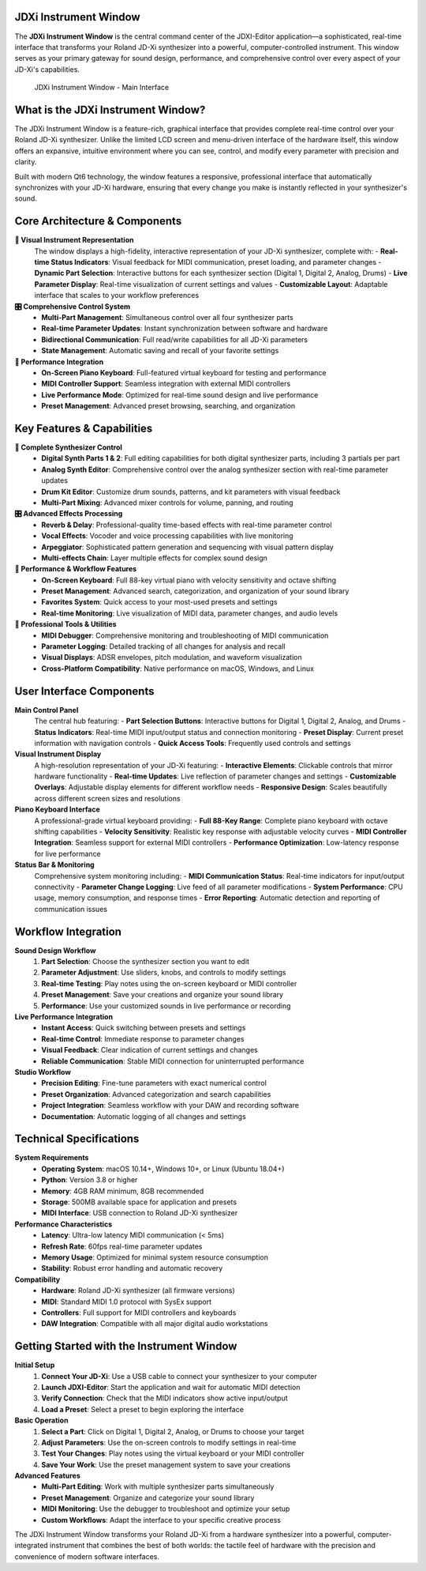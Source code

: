 JDXi Instrument Window
======================

The **JDXi Instrument Window** is the central command center of the JDXI-Editor application—a sophisticated, real-time interface that transforms your Roland JD-Xi synthesizer into a powerful, computer-controlled instrument. This window serves as your primary gateway for sound design, performance, and comprehensive control over every aspect of your JD-Xi's capabilities.

.. figure:: images/main_window_0.6.gif
   :alt: JDXi Instrument Window - Main Interface
   :width: 60%

   JDXi Instrument Window - Main Interface

What is the JDXi Instrument Window?
===================================

The JDXi Instrument Window is a feature-rich, graphical interface that provides complete real-time control over your Roland JD-Xi synthesizer. Unlike the limited LCD screen and menu-driven interface of the hardware itself, this window offers an expansive, intuitive environment where you can see, control, and modify every parameter with precision and clarity.

Built with modern Qt6 technology, the window features a responsive, professional interface that automatically synchronizes with your JD-Xi hardware, ensuring that every change you make is instantly reflected in your synthesizer's sound.

Core Architecture & Components
==============================

**🎹 Visual Instrument Representation**
   The window displays a high-fidelity, interactive representation of your JD-Xi synthesizer, complete with:
   - **Real-time Status Indicators**: Visual feedback for MIDI communication, preset loading, and parameter changes
   - **Dynamic Part Selection**: Interactive buttons for each synthesizer section (Digital 1, Digital 2, Analog, Drums)
   - **Live Parameter Display**: Real-time visualization of current settings and values
   - **Customizable Layout**: Adaptable interface that scales to your workflow preferences

**🎛️ Comprehensive Control System**
   - **Multi-Part Management**: Simultaneous control over all four synthesizer parts
   - **Real-time Parameter Updates**: Instant synchronization between software and hardware
   - **Bidirectional Communication**: Full read/write capabilities for all JD-Xi parameters
   - **State Management**: Automatic saving and recall of your favorite settings

**🎵 Performance Integration**
   - **On-Screen Piano Keyboard**: Full-featured virtual keyboard for testing and performance
   - **MIDI Controller Support**: Seamless integration with external MIDI controllers
   - **Live Performance Mode**: Optimized for real-time sound design and live performance
   - **Preset Management**: Advanced preset browsing, searching, and organization

Key Features & Capabilities
===========================

**🎹 Complete Synthesizer Control**
   - **Digital Synth Parts 1 & 2**: Full editing capabilities for both digital synthesizer parts, including 3 partials per part
   - **Analog Synth Editor**: Comprehensive control over the analog synthesizer section with real-time parameter updates
   - **Drum Kit Editor**: Customize drum sounds, patterns, and kit parameters with visual feedback
   - **Multi-Part Mixing**: Advanced mixer controls for volume, panning, and routing

**🎛️ Advanced Effects Processing**
   - **Reverb & Delay**: Professional-quality time-based effects with real-time parameter control
   - **Vocal Effects**: Vocoder and voice processing capabilities with live monitoring
   - **Arpeggiator**: Sophisticated pattern generation and sequencing with visual pattern display
   - **Multi-effects Chain**: Layer multiple effects for complex sound design

**🎵 Performance & Workflow Features**
   - **On-Screen Keyboard**: Full 88-key virtual piano with velocity sensitivity and octave shifting
   - **Preset Management**: Advanced search, categorization, and organization of your sound library
   - **Favorites System**: Quick access to your most-used presets and settings
   - **Real-time Monitoring**: Live visualization of MIDI data, parameter changes, and audio levels

**🔧 Professional Tools & Utilities**
   - **MIDI Debugger**: Comprehensive monitoring and troubleshooting of MIDI communication
   - **Parameter Logging**: Detailed tracking of all changes for analysis and recall
   - **Visual Displays**: ADSR envelopes, pitch modulation, and waveform visualization
   - **Cross-Platform Compatibility**: Native performance on macOS, Windows, and Linux

User Interface Components
=========================

**Main Control Panel**
   The central hub featuring:
   - **Part Selection Buttons**: Interactive buttons for Digital 1, Digital 2, Analog, and Drums
   - **Status Indicators**: Real-time MIDI input/output status and connection monitoring
   - **Preset Display**: Current preset information with navigation controls
   - **Quick Access Tools**: Frequently used controls and settings

**Visual Instrument Display**
   A high-resolution representation of your JD-Xi featuring:
   - **Interactive Elements**: Clickable controls that mirror hardware functionality
   - **Real-time Updates**: Live reflection of parameter changes and settings
   - **Customizable Overlays**: Adjustable display elements for different workflow needs
   - **Responsive Design**: Scales beautifully across different screen sizes and resolutions

**Piano Keyboard Interface**
   A professional-grade virtual keyboard providing:
   - **Full 88-Key Range**: Complete piano keyboard with octave shifting capabilities
   - **Velocity Sensitivity**: Realistic key response with adjustable velocity curves
   - **MIDI Controller Integration**: Seamless support for external MIDI controllers
   - **Performance Optimization**: Low-latency response for live performance

**Status Bar & Monitoring**
   Comprehensive system monitoring including:
   - **MIDI Communication Status**: Real-time indicators for input/output connectivity
   - **Parameter Change Logging**: Live feed of all parameter modifications
   - **System Performance**: CPU usage, memory consumption, and response times
   - **Error Reporting**: Automatic detection and reporting of communication issues

Workflow Integration
====================

**Sound Design Workflow**
   1. **Part Selection**: Choose the synthesizer section you want to edit
   2. **Parameter Adjustment**: Use sliders, knobs, and controls to modify settings
   3. **Real-time Testing**: Play notes using the on-screen keyboard or MIDI controller
   4. **Preset Management**: Save your creations and organize your sound library
   5. **Performance**: Use your customized sounds in live performance or recording

**Live Performance Integration**
   - **Instant Access**: Quick switching between presets and settings
   - **Real-time Control**: Immediate response to parameter changes
   - **Visual Feedback**: Clear indication of current settings and changes
   - **Reliable Communication**: Stable MIDI connection for uninterrupted performance

**Studio Workflow**
   - **Precision Editing**: Fine-tune parameters with exact numerical control
   - **Preset Organization**: Advanced categorization and search capabilities
   - **Project Integration**: Seamless workflow with your DAW and recording software
   - **Documentation**: Automatic logging of all changes and settings

Technical Specifications
========================

**System Requirements**
   - **Operating System**: macOS 10.14+, Windows 10+, or Linux (Ubuntu 18.04+)
   - **Python**: Version 3.8 or higher
   - **Memory**: 4GB RAM minimum, 8GB recommended
   - **Storage**: 500MB available space for application and presets
   - **MIDI Interface**: USB connection to Roland JD-Xi synthesizer

**Performance Characteristics**
   - **Latency**: Ultra-low latency MIDI communication (< 5ms)
   - **Refresh Rate**: 60fps real-time parameter updates
   - **Memory Usage**: Optimized for minimal system resource consumption
   - **Stability**: Robust error handling and automatic recovery

**Compatibility**
   - **Hardware**: Roland JD-Xi synthesizer (all firmware versions)
   - **MIDI**: Standard MIDI 1.0 protocol with SysEx support
   - **Controllers**: Full support for MIDI controllers and keyboards
   - **DAW Integration**: Compatible with all major digital audio workstations

Getting Started with the Instrument Window
==========================================

**Initial Setup**
   1. **Connect Your JD-Xi**: Use a USB cable to connect your synthesizer to your computer
   2. **Launch JDXI-Editor**: Start the application and wait for automatic MIDI detection
   3. **Verify Connection**: Check that the MIDI indicators show active input/output
   4. **Load a Preset**: Select a preset to begin exploring the interface

**Basic Operation**
   1. **Select a Part**: Click on Digital 1, Digital 2, Analog, or Drums to choose your target
   2. **Adjust Parameters**: Use the on-screen controls to modify settings in real-time
   3. **Test Your Changes**: Play notes using the virtual keyboard or your MIDI controller
   4. **Save Your Work**: Use the preset management system to save your creations

**Advanced Features**
   - **Multi-Part Editing**: Work with multiple synthesizer parts simultaneously
   - **Preset Management**: Organize and categorize your sound library
   - **MIDI Monitoring**: Use the debugger to troubleshoot and optimize your setup
   - **Custom Workflows**: Adapt the interface to your specific creative process

The JDXi Instrument Window transforms your Roland JD-Xi from a hardware synthesizer into a powerful, computer-integrated instrument that combines the best of both worlds: the tactile feel of hardware with the precision and convenience of modern software interfaces.
